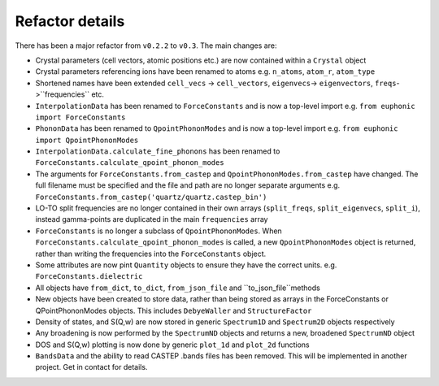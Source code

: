 .. _refactor:

Refactor details
----------------

There has been a major refactor from ``v0.2.2`` to ``v0.3``. The main changes
are:

- Crystal parameters (cell vectors, atomic positions etc.) are now contained
  within a ``Crystal`` object
- Crystal parameters referencing ions have been renamed to atoms e.g.
  ``n_atoms``, ``atom_r``, ``atom_type``
- Shortened names have been extended ``cell_vecs`` -> ``cell_vectors``,
  ``eigenvecs``-> ``eigenvectors``, ``freqs``->``frequencies`` etc.
- ``InterpolationData`` has been renamed to ``ForceConstants`` and is now a
  top-level import e.g. ``from euphonic import ForceConstants``
- ``PhononData`` has been renamed to ``QpointPhononModes`` and is now a
  top-level import e.g. ``from euphonic import QpointPhononModes``
- ``InterpolationData.calculate_fine_phonons`` has been renamed to
  ``ForceConstants.calculate_qpoint_phonon_modes``
- The arguments for ``ForceConstants.from_castep`` and
  ``QpointPhononModes.from_castep`` have changed. The full filename must be
  specified and the file and path are no longer separate arguments e.g.
  ``ForceConstants.from_castep('quartz/quartz.castep_bin')``
- LO-TO split frequencies are no longer contained in their own arrays
  (``split_freqs``, ``split_eigenvecs``, ``split_i``), instead gamma-points are
  duplicated in the main ``frequencies`` array
- ``ForceConstants`` is no longer a subclass of ``QpointPhononModes``. When
  ``ForceConstants.calculate_qpoint_phonon_modes`` is called, a new
  ``QpointPhononModes`` object is returned, rather than writing the frequencies
  into the ``ForceConstants`` object.
- Some attributes are now pint ``Quantity`` objects to ensure they have the
  correct units. e.g. ``ForceConstants.dielectric``
- All objects have ``from_dict``, ``to_dict``, ``from_json_file`` and
  ``to_json_file``methods
- New objects have been created to store data, rather than being stored as
  arrays in the ForceConstants or QPointPhononModes objects. This includes
  ``DebyeWaller`` and ``StructureFactor``
- Density of states, and S(Q,w) are now stored in generic ``Spectrum1D`` and
  ``Spectrum2D`` objects respectively
- Any broadening is now performed by the ``SpectrumND`` objects and returns a
  new, broadened ``SpectrumND`` object
- DOS and S(Q,w) plotting is now done by generic ``plot_1d`` and ``plot_2d``
  functions
- ``BandsData`` and the ability to read CASTEP .bands files has been removed.
  This will be implemented in another project. Get in contact for details.
